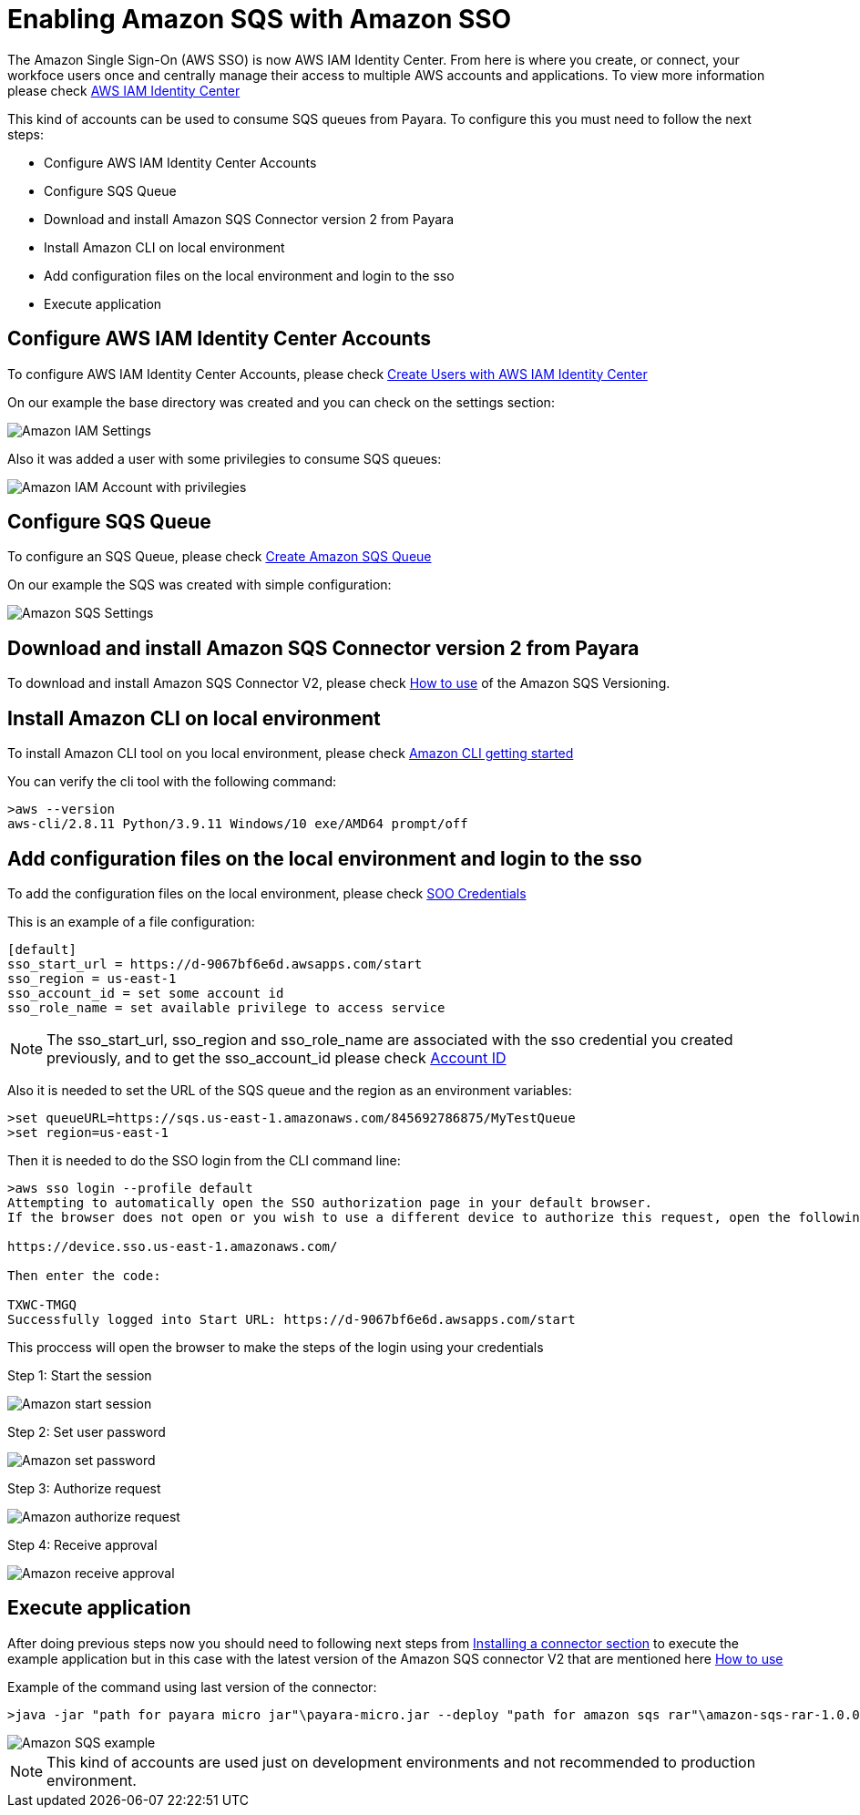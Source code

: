 = Enabling Amazon SQS with Amazon SSO

The Amazon Single Sign-On (AWS SSO) is now AWS IAM Identity Center. From here is where you create, or connect, your workfoce users once and centrally manage their access to multiple AWS accounts and applications. To view more information please check https://aws.amazon.com/about-aws/whats-new/2022/07/aws-single-sign-on-aws-sso-now-aws-iam-identity-center/?nc1=h_ls[AWS IAM Identity Center]

This kind of accounts can be used to consume SQS queues from Payara. To configure this you must need to follow the next steps:

* Configure AWS IAM Identity Center Accounts
* Configure SQS Queue
* Download and install Amazon SQS Connector version 2 from Payara
* Install Amazon CLI on local environment
* Add configuration files on the local environment and login to the sso
* Execute application

[[configure-aws-iam-identity-center]]
== Configure AWS IAM Identity Center Accounts

To configure AWS IAM Identity Center Accounts, please check https://aws.amazon.com/blogs/security/how-to-create-and-manage-users-within-aws-sso/[Create Users with AWS IAM Identity Center]

On our example the base directory was created and you can check on the settings section:

image::cloud-connectors/sqs-connector/amazon-iam-settings.png[Amazon IAM Settings]

Also it was added a user with some privilegies to consume SQS queues:

image::cloud-connectors/sqs-connector/amazon-iam-account-with-full-privilegies.png[Amazon IAM Account with privilegies]

[[configure-sqs-queue]]
== Configure SQS Queue

To configure an SQS Queue, please check https://docs.aws.amazon.com/AWSSimpleQueueService/latest/SQSDeveloperGuide/step-create-queue.html[Create Amazon SQS Queue]

On our example the SQS was created with simple configuration:

image::cloud-connectors/sqs-connector/amazon-sqs-settings.png[Amazon SQS Settings]

[[download-install-amazon-sqs-connector-v2]]
== Download and install Amazon SQS Connector version 2 from Payara

To download and install Amazon SQS Connector V2, please check xref:/Technical Documentation/Ecosystem/Connector Suites/Cloud Connectors/Amazon SQS Versioning.adoc.adoc#how-to-use[How to use] of the Amazon SQS Versioning.

[[install-amazon-cli-local-environment]]
== Install Amazon CLI on local environment

To install Amazon CLI tool on you local environment, please check https://docs.aws.amazon.com/cli/latest/userguide/getting-started-install.html[Amazon CLI getting started]

You can verify the cli tool with the following command:

[source,text]
----
>aws --version
aws-cli/2.8.11 Python/3.9.11 Windows/10 exe/AMD64 prompt/off
----

[[add-configuration-files-local-login-sso]]
== Add configuration files on the local environment and login to the sso

To add the configuration files on the local environment, please check https://docs.aws.amazon.com/sdkref/latest/guide/feature-sso-credentials.html[SOO Credentials]

This is an example of a file configuration:

[source,text]
----
[default]
sso_start_url = https://d-9067bf6e6d.awsapps.com/start
sso_region = us-east-1
sso_account_id = set some account id
sso_role_name = set available privilege to access service
----

NOTE: The sso_start_url, sso_region and sso_role_name are associated with the sso credential you created previously, and to get the sso_account_id please check https://docs.aws.amazon.com/IAM/latest/UserGuide/console_account-alias.html[Account ID]

Also it is needed to set the URL of the SQS queue and the region as an environment variables:

[source,text]
----
>set queueURL=https://sqs.us-east-1.amazonaws.com/845692786875/MyTestQueue
>set region=us-east-1
----

Then it is needed to do the SSO login from the CLI command line:

[source,text]
----
>aws sso login --profile default
Attempting to automatically open the SSO authorization page in your default browser.
If the browser does not open or you wish to use a different device to authorize this request, open the following URL:

https://device.sso.us-east-1.amazonaws.com/

Then enter the code:

TXWC-TMGQ
Successfully logged into Start URL: https://d-9067bf6e6d.awsapps.com/start
----

This proccess will open the browser to make the steps of the login using your credentials

Step 1: Start the session 

image::cloud-connectors/sqs-connector/aws-login-page-1.png[Amazon start session]

Step 2: Set user password

image::cloud-connectors/sqs-connector/aws-login-page-2.png[Amazon set password]

Step 3: Authorize request

image::cloud-connectors/sqs-connector/aws-login-page-3.png[Amazon authorize request]

Step 4: Receive approval

image::cloud-connectors/sqs-connector/aws-login-page-4.png[Amazon receive approval]

[[execute-application]]
== Execute application

After doing previous steps now you should need to following next steps from xref:/Technical Documentation/Ecosystem/Connector Suites/Cloud Connectors/Overview.adoc#Installing-a-connector[
Installing a connector section]  to execute the example application but in this case with the latest version of the Amazon SQS connector V2 that are mentioned here xref:/Technical Documentation/Ecosystem/Connector Suites/Cloud Connectors/Amazon SQS Versioning.adoc.adoc#how-to-use[How to use]

Example of the command using last version of the connector:

----
>java -jar "path for payara micro jar"\payara-micro.jar --deploy "path for amazon sqs rar"\amazon-sqs-rar-1.0.0.rar "path for example"\amazon-sqs-example-1.0.0.jar
----

image::cloud-connectors/sqs-connector/aws-sqs-example-result.png[Amazon SQS example]


NOTE: This kind of accounts are used just on development environments and not recommended to production environment.

